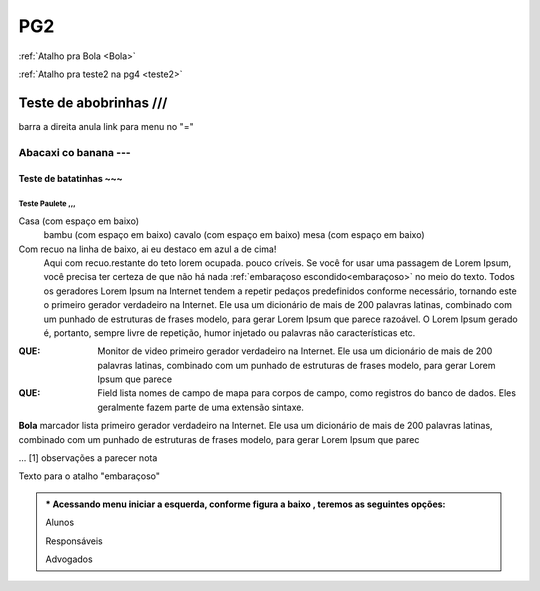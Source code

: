 


PG2
===

:ref:`Atalho pra Bola <Bola>`

:ref:`Atalho pra teste2 na pg4 <teste2>`

Teste de abobrinhas ///
/////////////////// 
barra a direita anula link para menu no "=" 


Abacaxi co banana ---
-----------------

Teste de batatinhas ~~~
~~~~~~~~~~~~~~~~~~~
Teste Paulete  ,,,
,,,,,,,,,,,,,




Casa (com espaço em baixo)
    bambu (com espaço em baixo)
    cavalo (com espaço em baixo)
    mesa (com espaço em baixo)
  

Com recuo na linha de baixo, ai eu destaco em azul a de cima!
    Aqui com recuo.restante do teto lorem ocupada.
    pouco críveis. Se você for usar uma passagem de Lorem Ipsum, você precisa ter certeza de que não há nada :ref:`embaraçoso escondido<embaraçoso>` no meio do texto. Todos os geradores Lorem Ipsum na Internet tendem a repetir pedaços predefinidos conforme necessário, tornando este o primeiro gerador verdadeiro na Internet. Ele usa um dicionário de mais de 200 palavras latinas, combinado com um punhado de estruturas de frases modelo, para gerar Lorem Ipsum que parece razoável. O Lorem Ipsum gerado é, portanto, sempre livre de repetição, humor injetado ou palavras não características etc.



:QUE:  Monitor de video  primeiro gerador verdadeiro na Internet. Ele   usa um dicionário de mais de 200 palavras latinas, combinado com um punhado de estruturas de frases modelo, para gerar Lorem Ipsum que parece



          
        
:QUE:  Field lista nomes de campo de mapa para corpos de campo, como
       registros do banco de dados. Eles geralmente fazem parte de uma extensão
       sintaxe.
 
.. _Bola:

**Bola**  marcador lista primeiro gerador verdadeiro na Internet. Ele usa um dicionário de mais de 200 palavras latinas, combinado com um punhado de estruturas de frases modelo, para gerar Lorem Ipsum que parec







... [1] observações a parecer nota

.. Atenção::  ste espaço para alugar.mais de 200 palavras latinas, combinado com um punhado de estruturas de frases modelo, para gerar Lorem Ipsum que parece





.. _embaraçoso:

Texto para o atalho "embaraçoso"

.. raw:: html

    <iframe width="560" height="315" src="https://www.youtube.com/embed/DSIuLnoKLd8" title="YouTube video player" frameborder="0" allow="accelerometer; autoplay; clipboard-write; encrypted-media; gyroscope; picture-in-picture" allowfullscreen></iframe>






.. admonition:: * Acessando menu iniciar a esquerda, conforme figura a baixo , teremos as seguintes opções:
    
    Alunos
       
    Responsáveis
    
    Advogados













